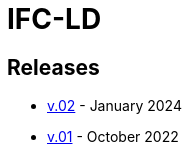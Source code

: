 = IFC-LD
:data-uri:
:nofooter:

== Releases

- xref:releases/0.2/spec.adoc[v.02] - January 2024
- xref:releases/0.1/spec.adoc[v.01] - October 2022
